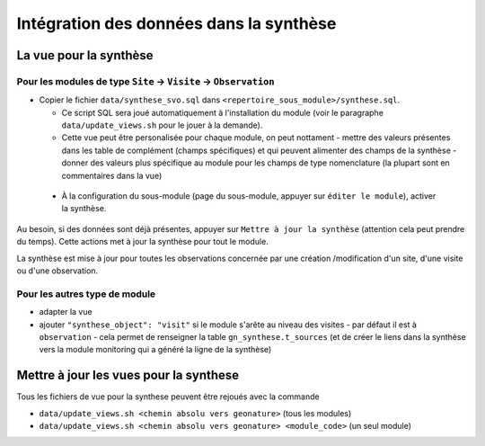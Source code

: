 Intégration des données dans la synthèse
########################################

La vue pour la synthèse
***********************

Pour les modules de type ``Site`` -> ``Visite`` -> ``Observation``
==================================================================

- Copier le fichier ``data/synthese_svo.sql`` dans ``<repertoire_sous_module>/synthese.sql``.

  - Ce script SQL sera joué automatiquement à l'installation du module (voir le paragraphe ``data/update_views.sh`` pour le jouer à la demande).

  - Cette vue peut être personalisée pour chaque module, on peut nottament
    - mettre des valeurs présentes dans les table de complément (champs spécifiques) et qui peuvent alimenter des champs de la synthèse
    - donner des valeurs plus spécifique au module pour les champs de type nomenclature (la plupart sont en commentaires dans la vue) 

 - À la configuration du sous-module (page du sous-module, appuyer sur ``éditer le module``), activer la synthèse.

Au besoin, si des données sont déjà présentes, appuyer sur ``Mettre à jour la synthèse`` (attention cela peut prendre du temps). Cette actions met à jour la synthèse pour tout le module.

La synthèse est mise à jour pour toutes les observations concernée par une création /modification d'un site, d'une visite ou d'une observation.

Pour les autres type de module
==============================

- adapter la vue
- ajouter ``"synthese_object": "visit"`` si le module s'arête au niveau des visites
  - par défaut il est à ``observation``
  - cela permet de renseigner la table ``gn_synthese.t_sources`` 
  (et de créer le liens dans la synthèse vers la module monitoring qui a généré la ligne de la synthèse)


Mettre à jour les vues pour la synthese
***************************************

Tous les fichiers de vue pour la synthese peuvent être rejoués avec la commande

- ``data/update_views.sh <chemin absolu vers geonature>`` (tous les modules)

- ``data/update_views.sh <chemin absolu vers geonature> <module_code>`` (un seul module)
